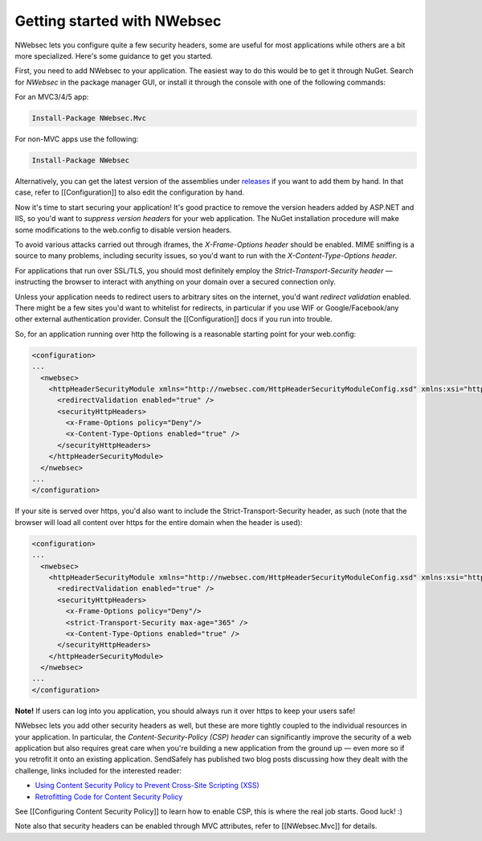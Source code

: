 Getting started with NWebsec
============================
NWebsec lets you configure quite a few security headers, some are useful for most applications while others are a bit more specialized. Here's some guidance to get you started.

First, you need to add NWebsec to your application. The easiest way to do this would be to get it through NuGet. Search for *NWebsec* in the package manager GUI, or install it through the console with one of the following commands:

For an MVC3/4/5 app:

..  code-block:: powershell

    Install-Package NWebsec.Mvc

For non-MVC apps use the following:

..  code-block:: powershell

    Install-Package NWebsec

Alternatively, you can get the latest version of the assemblies under `releases <https://github.com/NWebsec/NWebsec/releases>`_ if you want to add them by hand. In that case, refer to [[Configuration]] to also edit the configuration by hand. 

Now it's time to start securing your application! It's good practice to remove the version headers added by ASP.NET and IIS, so you'd want to *suppress version headers* for your web application. The NuGet installation procedure will make some modifications to the web.config to disable version headers.

To avoid various attacks carried out through iframes, the *X-Frame-Options header* should be enabled. MIME sniffing is a source to many problems, including security issues, so you'd want to run with the *X-Content-Type-Options header*.

For applications that run over SSL/TLS, you should most definitely employ the *Strict-Transport-Security header* — instructing the browser to interact with anything on your domain over a secured connection only.

Unless your application needs to redirect users to arbitrary sites on the internet, you'd want *redirect validation* enabled. There might be a few sites you'd want to whitelist for redirects, in particular if you use WIF or Google/Facebook/any other external authentication provider. Consult the [[Configuration]] docs if you run into trouble.

So, for an application running over http the following is a reasonable starting point for your web.config:

..  code-block:: xml

    <configuration>
    ...
      <nwebsec>
        <httpHeaderSecurityModule xmlns="http://nwebsec.com/HttpHeaderSecurityModuleConfig.xsd" xmlns:xsi="http://www.w3.org/2001/XMLSchema-instance" xsi:noNamespaceSchemaLocation="NWebsecConfig/HttpHeaderSecurityModuleConfig.xsd">
          <redirectValidation enabled="true" />
          <securityHttpHeaders>
            <x-Frame-Options policy="Deny"/>
            <x-Content-Type-Options enabled="true" />
          </securityHttpHeaders>
        </httpHeaderSecurityModule>
      </nwebsec>
    ...
    </configuration>

If your site is served over https, you'd also want to include the Strict-Transport-Security header, as such (note that the browser will load all content over https for the entire domain when the header is used):

..  code-block:: xml

    <configuration>
    ...
      <nwebsec>
        <httpHeaderSecurityModule xmlns="http://nwebsec.com/HttpHeaderSecurityModuleConfig.xsd" xmlns:xsi="http://www.w3.org/2001/XMLSchema-instance" xsi:noNamespaceSchemaLocation="NWebsecConfig/HttpHeaderSecurityModuleConfig.xsd">
          <redirectValidation enabled="true" />
          <securityHttpHeaders>
            <x-Frame-Options policy="Deny"/>
            <strict-Transport-Security max-age="365" />
            <x-Content-Type-Options enabled="true" />
          </securityHttpHeaders>
        </httpHeaderSecurityModule>
      </nwebsec>
    ...
    </configuration>

**Note!** If users can log into you application, you should always run it over https to keep your users safe!

NWebsec lets you add other security headers as well, but these are more tightly coupled to the individual resources in your application. In particular, the *Content-Security-Policy (CSP) header* can significantly improve the security of a web application but also requires great care when you're building a new application from the ground up — even more so if you retrofit it onto an existing application. SendSafely has published two blog posts discussing how they dealt with the challenge, links included for the interested reader:

* `Using Content Security Policy to Prevent Cross-Site Scripting (XSS) <http://blog.sendsafely.com/post/42277333593/using-content-security-policy-to-prevent-cross-site>`_
* `Retrofitting Code for Content Security Policy <http://blog.sendsafely.com/post/50303516209/retrofitting-code-for-content-security-policy>`_

See [[Configuring Content Security Policy]] to learn how to enable CSP, this is where the real job starts. Good luck! :)

Note also that security headers can be enabled through MVC attributes, refer to [[NWebsec.Mvc]] for details.
